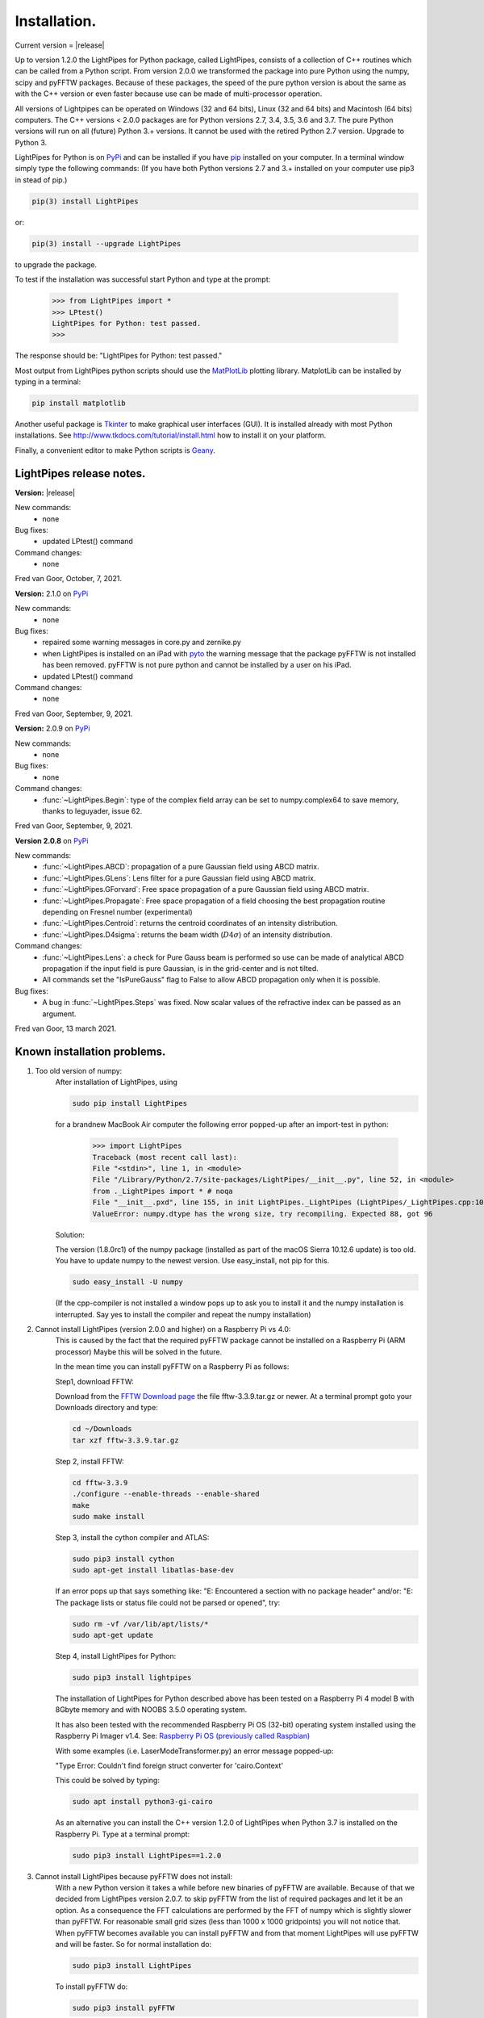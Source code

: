 Installation.
*************

Current version = |release|

Up to version 1.2.0 the LightPipes for Python package, called LightPipes, 
consists of a collection of C++ routines which can be called from a Python script.
From version 2.0.0 we transformed the package into pure Python using the numpy, scipy and pyFFTW
packages. Because of these packages, the speed of the pure python version is about the same
as with the C++ version or even faster because use can be made of multi-processor operation.

All versions of Lightpipes can be operated on Windows (32 and 64 bits),
Linux (32 and 64 bits) and Macintosh (64 bits) computers.
The C++ versions < 2.0.0 packages are for Python versions 2.7, 3.4, 3.5, 3.6 and 3.7.
The pure Python versions will run on all (future) Python 3.+ versions.
It cannot be used with the retired Python 2.7 version. Upgrade to Python 3.

LightPipes for Python is on `PyPi <https://pypi.python.org/pypi/LightPipes/>`_ 
and can be installed if you have `pip <https://pip.pypa.io/en/stable/installing/>`_ 
installed on your computer.
In a terminal window simply type the following commands:
(If you have both Python versions 2.7 and 3.+ installed on your computer use pip3 in stead of pip.)

.. code-block:: bash

    pip(3) install LightPipes
    
or:

.. code-block:: bash

    pip(3) install --upgrade LightPipes

to upgrade the package.
    


To test if the installation was successful start Python and type at the prompt:

    >>> from LightPipes import *
    >>> LPtest()
    LightPipes for Python: test passed.
    >>>
    
The response should be: "LightPipes for Python: test passed."

Most output from LightPipes python scripts should use the `MatPlotLib <https://matplotlib.org/>`_ plotting library.
MatplotLib can be installed by typing in a terminal:

.. code-block:: bash

    pip install matplotlib

Another useful package is `Tkinter <https://docs.python.org/3/library/tk.html>`_ to make graphical user interfaces (GUI). It is installed already with most Python installations.
See http://www.tkdocs.com/tutorial/install.html how to install it on your platform.

Finally, a convenient editor to make Python scripts is `Geany <http://www.geany.org/>`_.

LightPipes  release notes.
==========================

**Version:** |release|

New commands:
    * none

Bug fixes:
    * updated LPtest() command

Command changes:
    *  none

Fred van Goor, October, 7, 2021.

**Version:** 2.1.0 on `PyPi <https://pypi.python.org/pypi/LightPipes/>`_

New commands:
    * none

Bug fixes:
    * repaired some warning messages in core.py and zernike.py
    * when LightPipes is installed on an iPad with `pyto <https://pyto.readthedocs.io/en/latest/#>`_ 
      the warning message that the package pyFFTW is not installed has been removed.
      pyFFTW is not pure python and cannot be installed by a user on his iPad.
    * updated LPtest() command

Command changes:
    *  none

Fred van Goor, September, 9, 2021.

**Version:** 2.0.9 on `PyPi <https://pypi.python.org/pypi/LightPipes/>`_

New commands:
    * none

Bug fixes:
    * none

Command changes:
    *  :func:`~LightPipes.Begin`: type of the complex field array can be set to numpy.complex64 to save memory, thanks to leguyader, issue 62.

Fred van Goor, September, 9, 2021.

**Version 2.0.8** on `PyPi <https://pypi.python.org/pypi/LightPipes/>`_

New commands:
    *  :func:`~LightPipes.ABCD`: propagation of a pure Gaussian field using ABCD matrix.
    *  :func:`~LightPipes.GLens`: Lens filter for a pure Gaussian field using ABCD matrix.
    *  :func:`~LightPipes.GForvard`: Free space propagation of a pure Gaussian field using ABCD matrix.
    *  :func:`~LightPipes.Propagate`: Free space propagation of a field choosing the best propagation routine depending on Fresnel number (experimental)
    *  :func:`~LightPipes.Centroid`: returns the centroid coordinates of an intensity distribution.
    *  :func:`~LightPipes.D4sigma`: returns the beam width (:math:`D4\sigma`) of an intensity distribution.

Command changes:
    *  :func:`~LightPipes.Lens`: a check for Pure Gauss beam is performed so use can be made of analytical ABCD propagation if the input field is pure Gaussian, is in the grid-center and is not tilted.
    *  All commands set the "IsPureGauss" flag to False to allow ABCD propagation only when it is possible.

Bug fixes:
    *  A bug in :func:`~LightPipes.Steps` was fixed. Now scalar values of the refractive index can be passed as an argument.

Fred van Goor, 13 march 2021.

Known installation problems.
============================

1) Too old version of numpy:
    After installation of LightPipes, using
    
    .. code-block:: bash
    
        sudo pip install LightPipes
    
    for a brandnew MacBook Air computer the following error popped-up after an import-test in python:
    
        >>> import LightPipes
        Traceback (most recent call last):
        File "<stdin>", line 1, in <module>
        File "/Library/Python/2.7/site-packages/LightPipes/__init__.py", line 52, in <module>
        from ._LightPipes import * # noqa
        File "__init__.pxd", line 155, in init LightPipes._LightPipes (LightPipes/_LightPipes.cpp:10911)
        ValueError: numpy.dtype has the wrong size, try recompiling. Expected 88, got 96
    
    Solution:
    
    The version (1.8.0rc1) of the numpy package (installed as part of the macOS Sierra 10.12.6 update) is too old.
    You have to update numpy to the newest version. Use easy_install, not pip for this.
    
    .. code-block:: bash
    
        sudo easy_install -U numpy
    
    (If the cpp-compiler is not installed a window pops up to ask you to install it and the numpy installation is interrupted. Say yes to install the compiler and repeat the numpy installation)

2) Cannot install LightPipes (version 2.0.0 and higher) on a Raspberry Pi vs 4.0:
    This is caused by the fact that the required  pyFFTW package cannot be installed on a Raspberry Pi (ARM processor)
    Maybe this will be solved in the future.
    
    In the mean time you can install pyFFTW on a Raspberry Pi as follows:
 
    Step1, download FFTW:
    
    Download from the `FFTW Download page <http://www.fftw.org/download.html>`_ the file fftw-3.3.9.tar.gz or newer.
    At a terminal prompt goto your Downloads directory and type:
    
    .. code-block:: bash
    
        cd ~/Downloads
        tar xzf fftw-3.3.9.tar.gz
    
    Step 2, install FFTW:
    
    .. code-block:: bash
    
        cd fftw-3.3.9
        ./configure --enable-threads --enable-shared
        make
        sudo make install
    
    Step 3, install the cython compiler and ATLAS:
    
    .. code-block:: bash
    
        sudo pip3 install cython
        sudo apt-get install libatlas-base-dev
    
    If an error pops up that says something like: "E: Encountered a section with no package header" and/or:
    "E: The package lists or status file could not be parsed or opened", try:
    
    .. code-block:: bash
    
        sudo rm -vf /var/lib/apt/lists/*
        sudo apt-get update
    
    Step 4, install LightPipes for Python:
    
    .. code-block:: bash
    
        sudo pip3 install lightpipes

    The installation of LightPipes for Python described above has been tested on a Raspberry Pi 4 model B with 8Gbyte memory and with NOOBS 3.5.0 operating system.
    
    It has also been tested with the recommended Raspberry Pi OS (32-bit) operating system installed using the Raspberry Pi Imager v1.4. See: `Raspberry Pi OS (previously called Raspbian) <https://www.raspberrypi.org/downloads/raspberry-pi-os/>`_
    
    With some examples (i.e. LaserModeTransformer.py) an error message popped-up:
    
    "Type Error: Couldn't find foreign struct converter for 'cairo.Context'

    This could be solved by typing:
    
    .. code-block:: bash
    
        sudo apt install python3-gi-cairo
    
    As an alternative you can install the C++ version 1.2.0 of LightPipes when Python 3.7 is installed on the Raspberry Pi.
    Type at a terminal prompt:
    
    .. code-block:: bash
    
        sudo pip3 install LightPipes==1.2.0
        
  
3) Cannot install LightPipes because pyFFTW does not install:
    With a new Python version it takes a while before new binaries of pyFFTW are available. Because of that we decided from LightPipes version 2.0.7. to skip pyFFTW from the list of required packages and let it be an option. As a consequence the FFT calculations are performed by the FFT of numpy which is slightly slower than pyFFTW.
    For reasonable small grid sizes (less than 1000 x 1000 gridpoints) you will not notice that.
    When pyFFTW becomes available you can install pyFFTW and from that moment LightPipes will use pyFFTW and will be faster.
    So for normal installation do:
    
    .. code-block:: bash
    
        sudo pip3 install LightPipes
        
    To install pyFFTW do:
    
    .. code-block:: bash
    
        sudo pip3 install pyFFTW
        
    To install LightPipes with pyFFTW do:
    
    .. code-block:: bash
    
        sudo pip3 install LightPipes[pyfftw]
        
    If pyFFTW is not installed, LightPipes will show a warning to advise the user to install pyFFTW for maximum performance.
    You can suppress this warning (and all others!) by using the python option -Wignore, so do:
    
    .. code-block:: bash
    
        python -Wignore YourLightPipesScript.py
        
    The warning can also be suppressed by editing the file propagators.py in your local python site-packages directory.

    1) Find your python installation directory:
       For windows:
    
        .. code-block:: bash
    
          where python
        
        For Mac or Linux:
        
        .. code-block:: bash
    
          which python
        
    2) You will find propagators.py in:
    
        .. code-block:: bash
        
          .....\Python3x\Lib\site-packages\LightPipes (windows)
          ...../Python3x/Lib/site-packages/LightPipes (Linux, Mac)
        
    3) Open propagators.py in an editor and change line 14 in:
    
        .. code-block:: bash
        
          _USE_PYFFTW = False
        
    4) After saving propagators.py LightPipes uses numpy-FFT and the warning will be suppressed.
       Of course _USE_PYFFTW must be put back to True after you have successfully installed pyFFTW.
